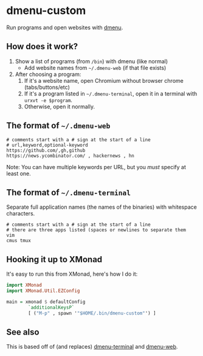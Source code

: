 * dmenu-custom
  Run programs and open websites with [[http://tools.suckless.org/dmenu/][dmenu]].
** How does it work?
   1. Show a list of programs (from =/bin=) with dmenu (like normal)
      - Add website names from =~/.dmenu-web= (if that file exists)
   2. After choosing a program:
      1. If it's a website name, open Chromium without browser chrome
         (tabs/buttons/etc)
      2. If it's a program listed in =~/.dmenu-terminal=, open it in a terminal
         with =urxvt -e $program=.
      3. Otherwise, open it normally.
** The format of =~/.dmenu-web=
#+BEGIN_SRC
# comments start with a # sign at the start of a line
# url,keyword,optional-keyword
https://github.com/,gh,github
https://news.ycombinator.com/ , hackernews , hn
#+END_SRC
  Note: You can have multiple keywords per URL, but you /must/ specify at least
  one.
** The format of =~/.dmenu-terminal=
   Separate full application names (the names of the binaries) with whitespace
   characters.
#+BEGIN_SRC
# comments start with a # sign at the start of a line
# there are three apps listed (spaces or newlines to separate them
vim
cmus tmux
#+END_SRC
** Hooking it up to XMonad
  It's easy to run this from XMonad, here's how I do it:
#+BEGIN_SRC haskell
import XMonad
import XMonad.Util.EZConfig

main = xmonad $ defaultConfig
        `additionalKeysP`
        [ ("M-p" , spawn '"$HOME/.bin/dmenu-custom"') ]
#+END_SRC
** See also
   This is based off of (and replaces) [[https://github.com/losingkeys/dmenu-terminal][dmenu-terminal]] and [[https://github.com/losingkeys/dmenu-web][dmenu-web]].
